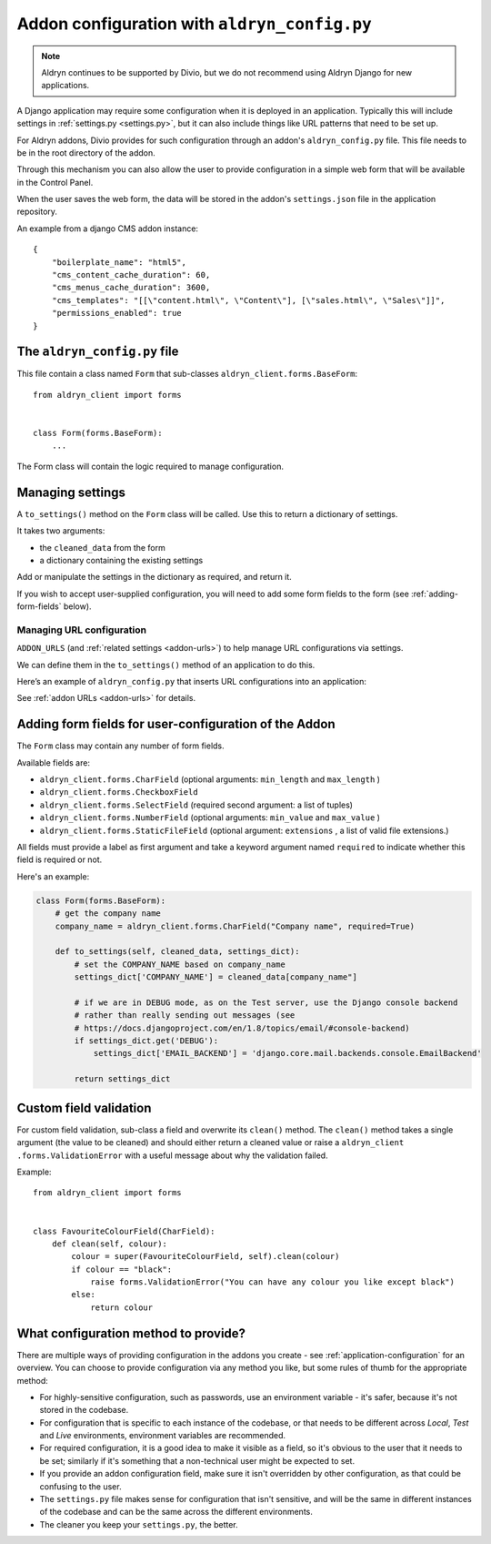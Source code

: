 ..  This section is referred to (as https://docs.divio.com/en/latest/reference/configuration-aldryn-config.html) from
    within the settings.py file provided by standard Aldryn Django applications. Do not change this reference.

.. _configure-with-aldryn-config:

Addon configuration with ``aldryn_config.py``
===================================================

..  note:: Aldryn continues to be supported by Divio, but we do not recommend using Aldryn Django for new applications.

A Django application may require some configuration when it is deployed in an
application. Typically this will include settings in :ref:`settings.py
<settings.py>`, but it can also include things like URL patterns that need to
be set up.

For Aldryn addons, Divio provides for such configuration through an addon's
``aldryn_config.py`` file. This file needs to be in the root directory of the
addon.

Through this mechanism you can also allow the user to provide configuration in
a simple web form that will be available in the Control Panel.

When the user saves the web form, the data will be stored in the addon's ``settings.json`` file in
the application repository.

An example from a django CMS addon instance::

    {
        "boilerplate_name": "html5",
        "cms_content_cache_duration": 60,
        "cms_menus_cache_duration": 3600,
        "cms_templates": "[[\"content.html\", \"Content\"], [\"sales.html\", \"Sales\"]]",
        "permissions_enabled": true
    }


.. _aldryn-config-how-to:

The ``aldryn_config.py`` file
-----------------------------

This file contain a class named ``Form`` that sub-classes
``aldryn_client.forms.BaseForm``::

    from aldryn_client import forms


    class Form(forms.BaseForm):
        ...

The Form class will contain the logic required to manage configuration.


Managing settings
-----------------

A ``to_settings()`` method on the ``Form`` class will be called. Use this to
return a dictionary of settings.

It takes two arguments:

* the ``cleaned_data`` from the form
* a dictionary containing the existing settings

Add or manipulate the settings in the dictionary as required, and return it.

If you wish to accept user-supplied configuration, you will need to add some
form fields to the form (see :ref:`adding-form-fields` below).


.. _how-to-manage-url-configuration:

Managing URL configuration
^^^^^^^^^^^^^^^^^^^^^^^^^^

``ADDON_URLS`` (and :ref:`related settings <addon-urls>`) to help manage URL
configurations via settings.

We can define them in the ``to_settings()`` method of an application to do this.

Here’s an example of ``aldryn_config.py`` that inserts URL configurations into
an application:

..  code-block:: python
    :emphasize-lines: 6

    from aldryn_client import forms

    class Form(forms.BaseForm):
        def to_settings(self, data, settings):

            settings['ADDON_URLS'] = 'django_example_utilities.urls'

            return settings


See :ref:`addon URLs <addon-urls>` for details.


.. _adding-form-fields:

Adding form fields for user-configuration of the Addon
------------------------------------------------------

The ``Form`` class may contain any number of form fields.

Available fields are:

* ``aldryn_client.forms.CharField`` (optional arguments: ``min_length`` and
  ``max_length`` )
* ``aldryn_client.forms.CheckboxField``
* ``aldryn_client.forms.SelectField`` (required second argument: a list of
  tuples)
* ``aldryn_client.forms.NumberField`` (optional arguments: ``min_value`` and
  ``max_value`` )
* ``aldryn_client.forms.StaticFileField`` (optional argument: ``extensions`` ,
  a list of valid file extensions.)

All fields must provide a label as first argument and take a keyword argument
named ``required`` to indicate whether this field is required or not.

Here's an example:

..  code-block:: python

    class Form(forms.BaseForm):
        # get the company name
        company_name = aldryn_client.forms.CharField("Company name", required=True)

        def to_settings(self, cleaned_data, settings_dict):
            # set the COMPANY_NAME based on company_name
            settings_dict['COMPANY_NAME'] = cleaned_data[company_name"]

            # if we are in DEBUG mode, as on the Test server, use the Django console backend
            # rather than really sending out messages (see
            # https://docs.djangoproject.com/en/1.8/topics/email/#console-backend)
            if settings_dict.get('DEBUG'):
                settings_dict['EMAIL_BACKEND'] = 'django.core.mail.backends.console.EmailBackend'

            return settings_dict


Custom field validation
-----------------------

For custom field validation, sub-class a field and overwrite its ``clean()`` method. The ``clean()`` method takes a single argument (the value to be cleaned) and should either return a cleaned value or raise a ``aldryn_client
.forms.ValidationError`` with a useful message about why the validation failed.

Example::

    from aldryn_client import forms


    class FavouriteColourField(CharField):
        def clean(self, colour):
            colour = super(FavouriteColourField, self).clean(colour)
            if colour == "black":
                raise forms.ValidationError("You can have any colour you like except black")
            else:
                return colour


.. _envar_setting_field:

What configuration method to provide?
-------------------------------------

There are multiple ways of providing configuration in the addons you create - see :ref:`application-configuration` for
an overview. You can choose to provide configuration via any method you like, but some rules of thumb for the
appropriate method:

* For highly-sensitive configuration, such as passwords, use an environment
  variable - it's safer, because it's not stored in the codebase.
* For configuration that is specific to each instance of the codebase, or that
  needs to be different across *Local*, *Test* and *Live* environments,
  environment variables are recommended.
* For required configuration, it is a good idea to make it visible as a field,
  so it's obvious to the user that it needs to be set; similarly if it's
  something that a non-technical user might be expected to set.
* If you provide an addon configuration field, make sure it isn't overridden by
  other configuration, as that could be confusing to the user.
* The ``settings.py`` file makes sense for configuration that isn't sensitive,
  and will be the same in different instances of the codebase and can be the
  same across the different environments.
* The cleaner you keep your ``settings.py``, the better.

